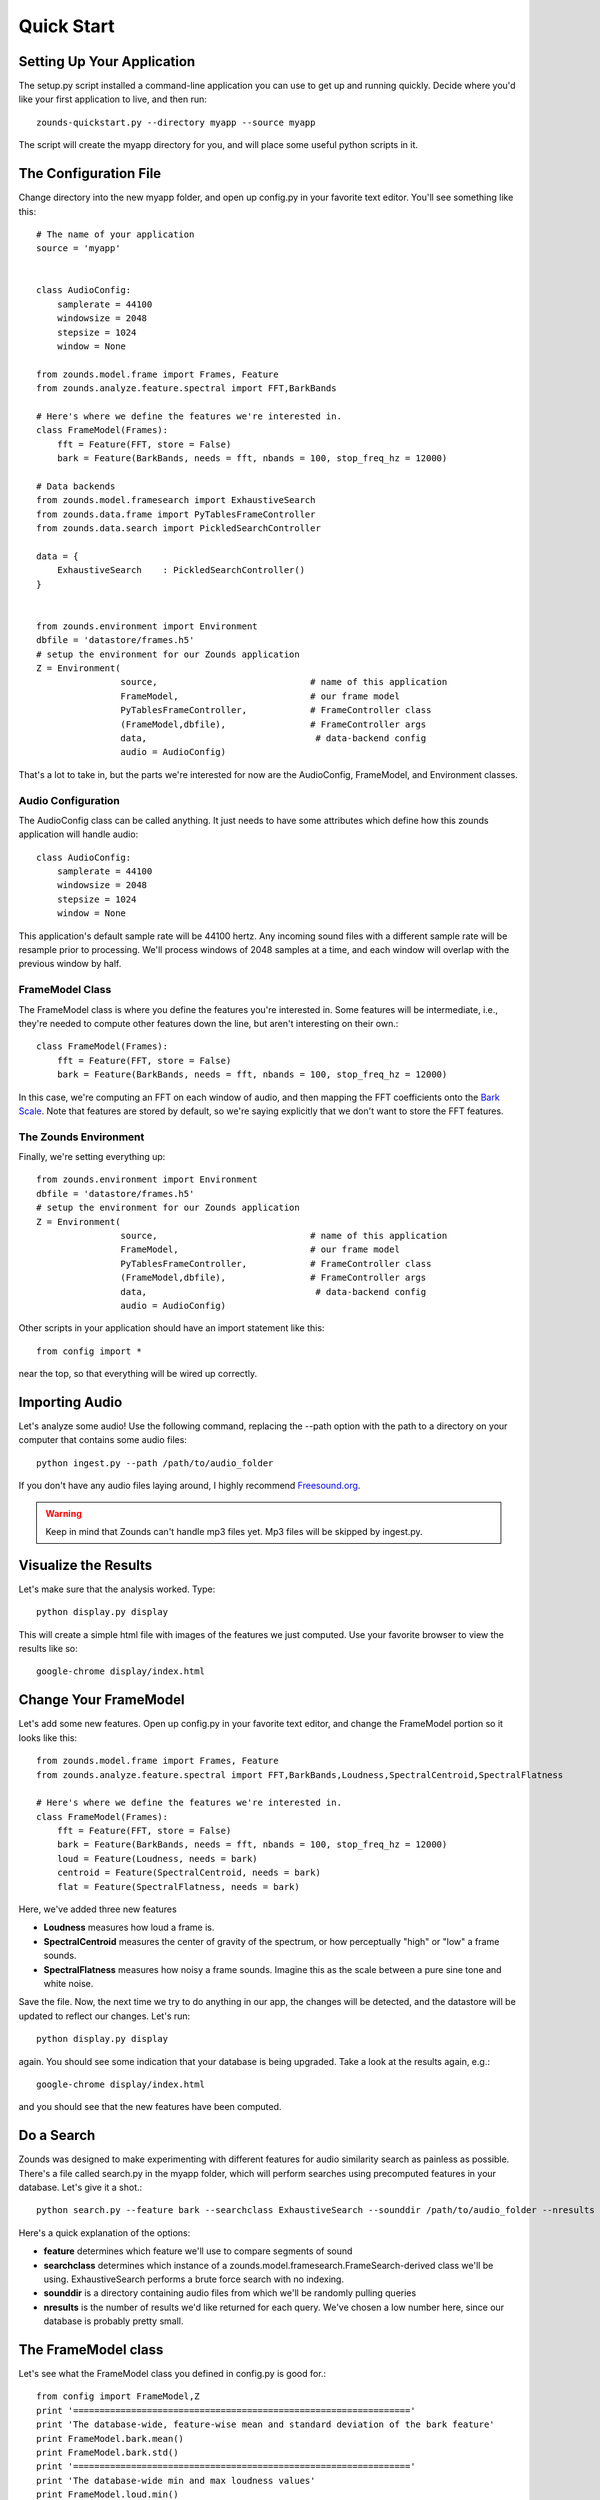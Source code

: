 Quick Start
===================================

===============================
Setting Up Your Application
===============================
The setup.py script installed a command-line application you can use to get
up and running quickly.  Decide where you'd like your first application to live,
and then run::

	zounds-quickstart.py --directory myapp --source myapp

The script will create the myapp directory for you, and will place some useful
python scripts in it.

===============================
The Configuration File
===============================
Change directory into the new myapp folder, and open up config.py in your favorite
text editor. You'll see something like this::

	# The name of your application
	source = 'myapp'
	
	
	class AudioConfig:
	    samplerate = 44100
	    windowsize = 2048
	    stepsize = 1024
	    window = None
	
	from zounds.model.frame import Frames, Feature
	from zounds.analyze.feature.spectral import FFT,BarkBands
	
	# Here's where we define the features we're interested in.
	class FrameModel(Frames):
	    fft = Feature(FFT, store = False)
	    bark = Feature(BarkBands, needs = fft, nbands = 100, stop_freq_hz = 12000)
	
	# Data backends
	from zounds.model.framesearch import ExhaustiveSearch
	from zounds.data.frame import PyTablesFrameController
	from zounds.data.search import PickledSearchController
	
	data = {
	    ExhaustiveSearch    : PickledSearchController()
	}
	
	
	from zounds.environment import Environment
	dbfile = 'datastore/frames.h5'
	# setup the environment for our Zounds application
	Z = Environment(
	                source,                             # name of this application
	                FrameModel,                         # our frame model
	                PyTablesFrameController,            # FrameController class
	                (FrameModel,dbfile),                # FrameController args
	                data,                                # data-backend config
	                audio = AudioConfig)

That's a lot to take in, but the parts we're interested for now are the AudioConfig,
FrameModel, and Environment classes.

------------------------------------
Audio Configuration
------------------------------------
The AudioConfig class can be called anything. It just needs to have some attributes
which define how this zounds application will handle audio::

	class AudioConfig:
	    samplerate = 44100
	    windowsize = 2048
	    stepsize = 1024
	    window = None

This application's default sample rate will be 44100 hertz. Any incoming sound
files with a different sample rate will be resample prior to processing.  We'll
process windows of 2048 samples at a time, and each window will overlap with the
previous window by half.

-----------------------------------
FrameModel Class
-----------------------------------
The FrameModel class is where you define the features you're interested in.  Some
features will be intermediate, i.e., they're needed to compute other features down
the line, but aren't interesting on their own.::
		
		class FrameModel(Frames):
		    fft = Feature(FFT, store = False)
		    bark = Feature(BarkBands, needs = fft, nbands = 100, stop_freq_hz = 12000)

In this case, we're computing an FFT on each window of audio, and then mapping
the FFT coefficients onto the `Bark Scale <http://en.wikipedia.org/wiki/Bark_scale>`_.
Note that features are stored by default, so we're saying explicitly that we don't
want to store the FFT features.

----------------------------------
The Zounds Environment
----------------------------------
Finally, we're setting everything up::

	from zounds.environment import Environment
	dbfile = 'datastore/frames.h5'
	# setup the environment for our Zounds application
	Z = Environment(
	                source,                             # name of this application
	                FrameModel,                         # our frame model
	                PyTablesFrameController,            # FrameController class
	                (FrameModel,dbfile),                # FrameController args
	                data,                                # data-backend config
	                audio = AudioConfig)
	                              

Other scripts in your application should have an import statement like this::
	
	from config import *

near the top, so that everything will be wired up correctly.

=====================================================
Importing Audio
=====================================================
Let's analyze some audio! Use the following command, replacing the --path option
with the path to a directory on your computer that contains some audio files::

	python ingest.py --path /path/to/audio_folder

If you don't have any audio files laying around, I highly recommend `Freesound.org <http://www.freesound.org>`_.

.. WARNING::
	Keep in mind that Zounds can't handle mp3 files yet.  Mp3 files will be skipped by ingest.py.

=====================================================
Visualize the Results
=====================================================
Let's make sure that the analysis worked. Type::

	python display.py display

This will create a simple html file with images of the features we just computed.
Use your favorite browser to view the results like so::

	google-chrome display/index.html

====================================================
Change Your FrameModel
====================================================
Let's add some new features. Open up config.py in your favorite text editor, and
change the FrameModel portion so it looks like this::

	from zounds.model.frame import Frames, Feature
	from zounds.analyze.feature.spectral import FFT,BarkBands,Loudness,SpectralCentroid,SpectralFlatness
	
	# Here's where we define the features we're interested in.
	class FrameModel(Frames):
	    fft = Feature(FFT, store = False)
	    bark = Feature(BarkBands, needs = fft, nbands = 100, stop_freq_hz = 12000)
	    loud = Feature(Loudness, needs = bark)
	    centroid = Feature(SpectralCentroid, needs = bark)
	    flat = Feature(SpectralFlatness, needs = bark)

Here, we've added three new features

- **Loudness** measures how loud a frame is.
- **SpectralCentroid** measures the center of gravity of the spectrum, or how perceptually "high" or "low" a frame sounds.
- **SpectralFlatness** measures how noisy a frame sounds.  Imagine this as the scale between a pure sine tone and white noise.

Save the file. Now, the next time we try to do anything in our app, the changes
will be detected, and the datastore will be updated to reflect our changes. Let's run::

	python display.py display

again. You should see some indication that your database is being upgraded.  Take
a look at the results again, e.g.::

	google-chrome display/index.html

and you should see that the new features have been computed.

====================================================
Do a Search
====================================================
Zounds was designed to make experimenting with different features for audio similarity
search as painless as possible.  There's a file called search.py in the myapp folder,
which will perform searches using precomputed features in your database.  Let's give
it a shot.::

	python search.py --feature bark --searchclass ExhaustiveSearch --sounddir /path/to/audio_folder --nresults 2

Here's a quick explanation of the options:

- **feature** determines which feature we'll use to compare segments of sound
- **searchclass** determines which instance of a zounds.model.framesearch.FrameSearch-derived class we'll be using.  
  ExhaustiveSearch performs a brute force search with no indexing.
- **sounddir** is a directory containing audio files from which we'll be randomly pulling queries
- **nresults** is the number of results we'd like returned for each query.  We've chosen a low number here, since our database is probably pretty small.

====================================================
The FrameModel class
====================================================
Let's see what the FrameModel class you defined in config.py is good for.::
	
	from config import FrameModel,Z
	print '================================================================'
	print 'The database-wide, feature-wise mean and standard deviation of the bark feature'
	print FrameModel.bark.mean()
	print FrameModel.bark.std()
	print '================================================================'
	print 'The database-wide min and max loudness values'
	print FrameModel.loud.min()
	print FrameModel.loud.max()
	print '================================================================'
	print 'Grab a random sound from the database'
	frames = FrameModel.random()
	print frames
	Z.play(frames.audio)
	print '================================================================'
	print 'Features are just numpy arrays.'
	print frames.loudness.shape
	print frames.loudness.dtype
	print '================================================================'
	print 'Features that aren\'t stored can be computed on the fly and cached by simply accessing them'
	print frames.fft.shape
	print frames.fft.dtype
	print '================================================================'
	print 'playing the sound\'s frames, from quietest to loudest'
	li = np.argsort(frames.loud)
	Z.play(frames.audio[li])
	print '================================================================'
	print 'playing the sound\'s frames, from lowest to highest'
	ci = np.argsort(frames.centroid)
	Z.play(frames.audio[ci])
	print '================================================================'
	print 'playing the sound\'s frames, from least to most noisy'
	fi = np.argsort(frames.flat)
	Z.play(frames.audio[fi])
	
	
	



